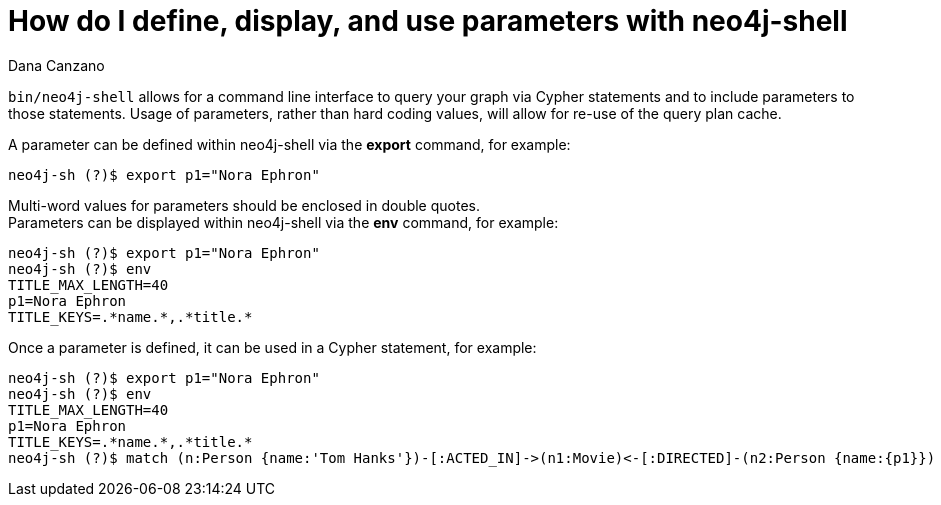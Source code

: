 = How do I define, display, and use parameters with neo4j-shell
:slug: how-do-i-define-display-use-parameters-with-neo4j-shell
:author: Dana Canzano
:neo4j-versions: 2.2, 2.3, 3.0
:tags: parameters, neo4j-shell, quotes
:category: cypher

`bin/neo4j-shell` allows for a command line interface to query your graph via Cypher statements and to include parameters to those statements.
Usage of parameters, rather than hard coding values, will allow for re-use of the query plan cache.

A parameter can be defined within neo4j-shell via the *export* command, for example:

[source,shell]
----
neo4j-sh (?)$ export p1="Nora Ephron"
----

Multi-word values for parameters should be enclosed in double quotes. +
Parameters can be displayed within neo4j-shell via the *env* command, for example:

[source,shell]
----
neo4j-sh (?)$ export p1="Nora Ephron"
neo4j-sh (?)$ env
TITLE_MAX_LENGTH=40
p1=Nora Ephron
TITLE_KEYS=.*name.*,.*title.*
----

Once a parameter is defined, it can be used in a Cypher statement, for example:

[source,shell]
----
neo4j-sh (?)$ export p1="Nora Ephron"
neo4j-sh (?)$ env
TITLE_MAX_LENGTH=40
p1=Nora Ephron
TITLE_KEYS=.*name.*,.*title.*
neo4j-sh (?)$ match (n:Person {name:'Tom Hanks'})-[:ACTED_IN]->(n1:Movie)<-[:DIRECTED]-(n2:Person {name:{p1}}) return n1.title;
----
